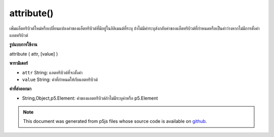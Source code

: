 .. raw:: html

	<script src="https://sketch.netpie.io/widget/p5-widget.js"></script>

attribute()
===========

เพิ่มแอ็ตทริบิวต์ใหม่หรือเปลี่ยนแปลงค่าของแอ็ตทริบิวต์ที่มีอยู่ในอิลิเมนต์ที่ระบุ ถ้าไม่มีค่าระบุส่งกลับค่าของแอ็ตทริบิวต์ที่กำหนดหรือเป็นค่าว่างหากไม่มีการตั้งค่าแอตทริบิวต์

.. Adds a new attribute or changes the value of an existing attribute
.. on the specified element. If no value is specified, returns the
.. value of the given attribute, or null if attribute is not set.

**รูปแบบการใช้งาน**

attribute ( attr, [value] )

**พารามิเตอร์**

- ``attr``  String: แอตทริบิวต์ที่จะตั้งค่า

- ``value``  String: ค่าที่กำหนดให้กับแอตทริบิวต์

.. ``attr``  String: attribute to set
.. ``value``  String: value to assign to attribute

**ค่าที่ส่งออกมา**

- String,Object,p5.Element: ค่าของแอตทริบิวต์ถ้าไม่มีระบุค่าหรือ p5.Element

.. String,Object,p5.Element: value of attribute, if no value is specified or p5.Element

.. raw:: html

	<script type="text/p5" data-autoplay data-hide-sourcecode>
	var myDiv = createDiv("I like pandas.");
	myDiv.attribute("align", "center");

	</script>

	<br><br>

.. note:: This document was generated from p5js files whose source code is available on `github <https://github.com/processing/p5.js>`_.
